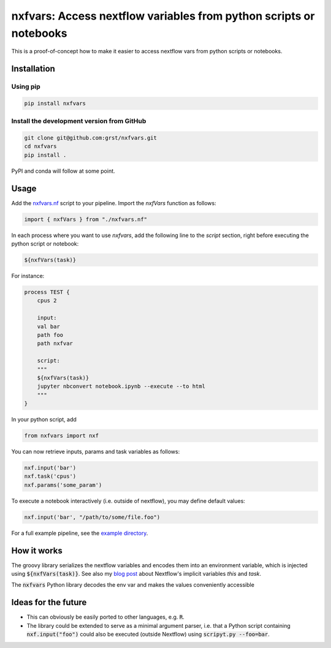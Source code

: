 nxfvars: Access nextflow variables from python scripts or notebooks
===================================================================

This is a proof-of-concept how to make it easier to access nextflow vars from
python scripts or notebooks.

Installation
------------

Using pip
^^^^^^^^^

.. code-block::
    
    pip install nxfvars
    
Install the development version from GitHub
^^^^^^^^^^^^^^^^^^^^^^^^^^^^^^^^^^^^^^^^^^^

.. code-block::
    
    git clone git@github.com:grst/nxfvars.git
    cd nxfvars
    pip install . 


PyPI and conda will follow at some point. 

Usage
-----

Add the  `nxfvars.nf <example/nxfvars.nf>`_ script to your pipeline. Import the 
`nxfVars` function as follows: 

.. code-block::

    import { nxfVars } from "./nxfvars.nf"

In each process where you want to use `nxfvars`, add the following line
to the `script` section, right before executing the python script or notebook: 

.. code-block::

    ${nxfVars(task)}


For instance: 

.. code-block:: 

    process TEST { 
        cpus 2

        input:
        val bar
        path foo
        path nxfvar

        script:
        """
        ${nxfVars(task)}
        jupyter nbconvert notebook.ipynb --execute --to html 
        """
    }

In your python script, add

.. code-block:: python

    from nxfvars import nxf

You can now retrieve inputs, params and task variables as follows: 

.. code-block:: python

    nxf.input('bar')
    nxf.task('cpus')
    nxf.params('some_param')

To execute a notebook interactively (i.e. outside of nextflow), you may define
default values: 

.. code-block:: python

    nxf.input('bar', "/path/to/some/file.foo")
    
 
For a full example pipeline, see the `example directory <example/>`_. 



How it works
------------

The groovy library serializes the nextflow variables and encodes
them into an environment variable, which is injected using :code:`${nxfVars(task)}`. 
See also my `blog post <https://grst.github.io/bioinformatics/2020/11/28/low-level-nextflow-hacking.html>`_
about Nextflow's implicit variables `this` and `task`. 

The :code:`nxfvars` Python library decodes the env var and makes the values 
conveniently accessible


Ideas for the future
--------------------

* This can obviously be easily ported to other languages, e.g. :code:`R`. 
* The library could be extended to serve as a minimal argument parser, i.e. that 
  a Python script containing :code:`nxf.input("foo")` could also be executed (outside Nextflow)
  using :code:`scripyt.py --foo=bar`. 
